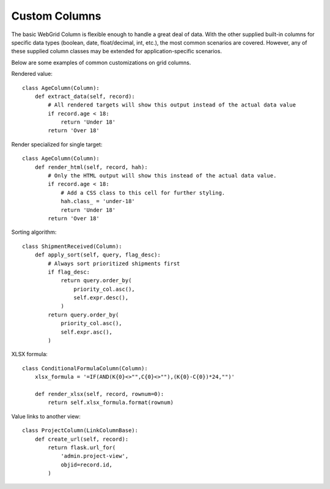 .. _custom-columns:

Custom Columns
==============

The basic WebGrid Column is flexible enough to handle a great deal of data. With the other
supplied built-in columns for specific data types (boolean, date, float/decimal, int, etc.),
the most common scenarios are covered. However, any of these supplied column classes may
be extended for application-specific scenarios.

Below are some examples of common customizations on grid columns.


Rendered value::

    class AgeColumn(Column):
        def extract_data(self, record):
            # All rendered targets will show this output instead of the actual data value
            if record.age < 18:
                return 'Under 18'
            return 'Over 18'


Render specialized for single target::

    class AgeColumn(Column):
        def render_html(self, record, hah):
            # Only the HTML output will show this instead of the actual data value.
            if record.age < 18:
                # Add a CSS class to this cell for further styling.
                hah.class_ = 'under-18'
                return 'Under 18'
            return 'Over 18'


Sorting algorithm::

    class ShipmentReceived(Column):
        def apply_sort(self, query, flag_desc):
            # Always sort prioritized shipments first
            if flag_desc:
                return query.order_by(
                    priority_col.asc(),
                    self.expr.desc(),
                )
            return query.order_by(
                priority_col.asc(),
                self.expr.asc(),
            )


XLSX formula::

    class ConditionalFormulaColumn(Column):
        xlsx_formula = '=IF(AND(K{0}<>"",C{0}<>""),(K{0}-C{0})*24,"")'

        def render_xlsx(self, record, rownum=0):
            return self.xlsx_formula.format(rownum)


Value links to another view::

    class ProjectColumn(LinkColumnBase):
        def create_url(self, record):
            return flask.url_for(
                'admin.project-view',
                objid=record.id,
            )
